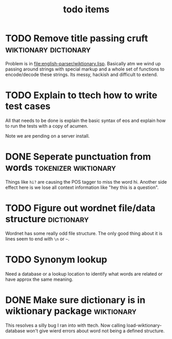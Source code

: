 #+TITLE: todo items


* TODO Remove title passing cruft  :wiktionary:dictionary:
  Problem is in [[file:english-parser/wiktionary.lisp]]. Basically atm we
  wind up passing around strings with special markup and a whole set of
  functions to encode/decode these strings. Its messy, hackish and
  difficult to extend.

* TODO Explain to ttech how to write test cases
  DEADLINE: <2010-03-31 Wed>
  All that needs to be done is explain the basic syntax of eos and explain
  how to run the tests with a copy of acumen.

  Note we are pending on a server install.

* DONE Seperate punctuation from words :tokenizer:wiktionary:
  CLOSED: [2010-03-30 Tue 23:28]
  :LOGBOOK:
  - State "DONE"       from "TODO"       [2010-03-30 Tue 23:28]
  :END:
  Things like =hi?= are causing the POS tagger to miss the word
  hi. Another side effect here is we lose all context information like
  "hey this is a question".

* TODO Figure out wordnet file/data structure :dictionary:
  Wordnet has some really odd file structure. The only good thing about it
  is lines seem to end with =\n= or =~=.

* TODO Synonym lookup
  Need a database or a lookup location to identify what words are related
  or have approx the same meaning.
* DONE Make sure dictionary is in wiktionary package :wiktionary:
  This resolves a silly bug I ran into with ttech. Now calling
  load-wiktionary-database won't give wierd errors about word not being a
  defined structure.
